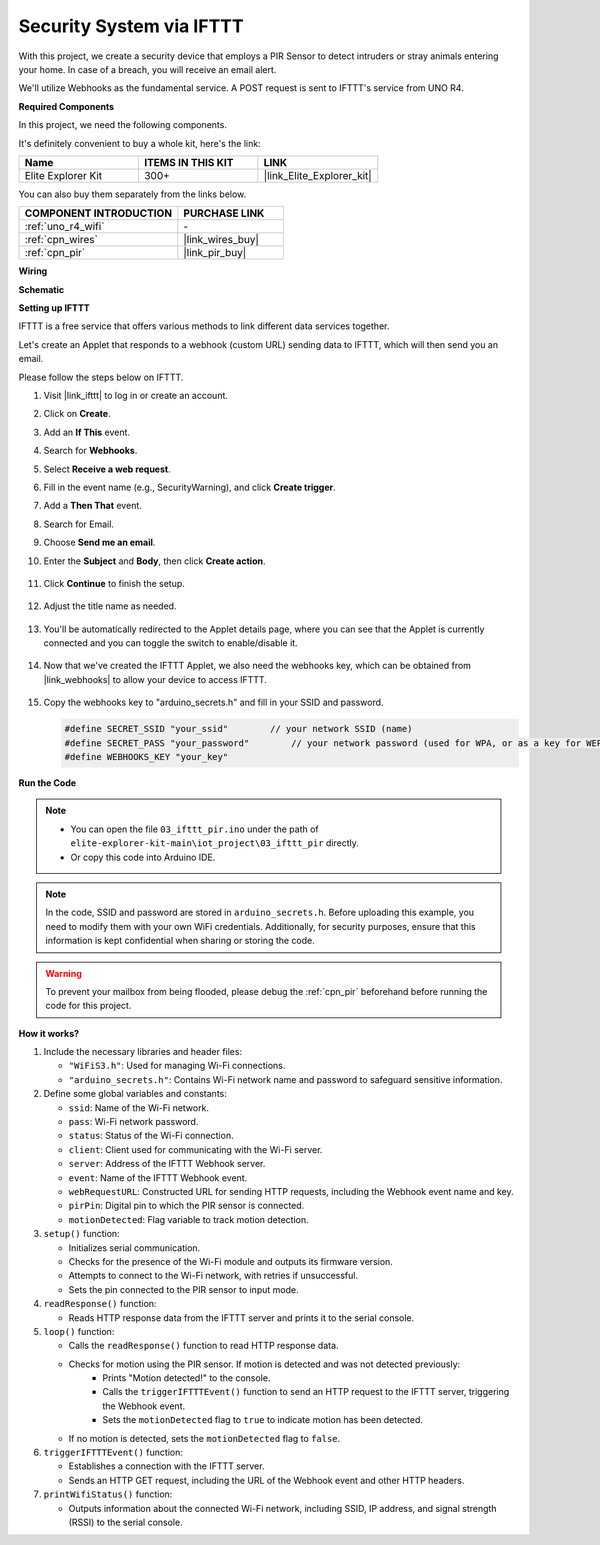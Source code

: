 .. _iot_security_system_ifttt:

Security System via IFTTT
============================================

.. raw:: html

   <video loop autoplay muted style = "max-width:100%">
      <source src="../_static/videos/iot_projects/03_iot_security_alert.mp4"  type="video/mp4">
      Your browser does not support the video tag.
   </video>

With this project, we create a security device that employs a PIR Sensor to detect intruders or stray animals entering your home. In case of a breach, you will receive an email alert.

We'll utilize Webhooks as the fundamental service. A POST request is sent to IFTTT's service from UNO R4. 

**Required Components**

In this project, we need the following components. 

It's definitely convenient to buy a whole kit, here's the link: 

.. list-table::
    :widths: 20 20 20
    :header-rows: 1

    *   - Name	
        - ITEMS IN THIS KIT
        - LINK
    *   - Elite Explorer Kit
        - 300+
        - |link_Elite_Explorer_kit|

You can also buy them separately from the links below.

.. list-table::
    :widths: 30 20
    :header-rows: 1

    *   - COMPONENT INTRODUCTION
        - PURCHASE LINK

    *   - :ref:`uno_r4_wifi`
        - \-
    *   - :ref:`cpn_wires`
        - |link_wires_buy|
    *   - :ref:`cpn_pir`
        - |link_pir_buy|

**Wiring**

.. image:: img/03-ifttt_pir_bb.png
    :width: 90%
    :align: center


**Schematic**

.. image:: img/03-ifttt_pir_schematic.png
   :width: 50%
   :align: center

**Setting up IFTTT**

IFTTT is a free service that offers various methods to link different data services together.

Let's create an Applet that responds to a webhook (custom URL) sending data to IFTTT, which will then send you an email.

Please follow the steps below on IFTTT.

1. Visit |link_ifttt| to log in or create an account.

   .. image:: img/03_ifttt_1.png
       :width: 90%

2. Click on **Create**.

   .. image:: img/03_ifttt_2.png
       :width: 90%

3. Add an **If This** event.

   .. image:: img/03_ifttt_3.png
       :width: 70%

4. Search for **Webhooks**.

   .. image:: img/03_ifttt_4.png
       :width: 70%

5. Select **Receive a web request**.

   .. image:: img/03_ifttt_5.png
       :width: 90%

6. Fill in the event name (e.g., SecurityWarning), and click **Create trigger**.

   .. image:: img/03_ifttt_6.png
       :width: 70%

7. Add a **Then That** event.

   .. image:: img/03_ifttt_7.png
       :width: 70%

8. Search for Email.

   .. image:: img/03_ifttt_8.png
       :width: 80%

9. Choose **Send me an email**.

   .. image:: img/03_ifttt_9.png
       :width: 80%

10. Enter the **Subject** and **Body**, then click **Create action**.

   .. image:: img/03_ifttt_10.png
       :width: 70%

11. Click **Continue** to finish the setup.

   .. image:: img/03_ifttt_11.png
       :width: 70%

12. Adjust the title name as needed.

   .. image:: img/03_ifttt_12.png
       :width: 80%

13. You'll be automatically redirected to the Applet details page, where you can see that the Applet is currently connected and you can toggle the switch to enable/disable it.

   .. image:: img/03_ifttt_13.png
       :width: 70%

14. Now that we've created the IFTTT Applet, we also need the webhooks key, which can be obtained from |link_webhooks| to allow your device to access IFTTT.

   .. image:: img/03_ifttt_14.png

15. Copy the webhooks key to "arduino_secrets.h" and fill in your SSID and password.

    .. code-block:: arduino
    
        #define SECRET_SSID "your_ssid"        // your network SSID (name)
        #define SECRET_PASS "your_password"        // your network password (used for WPA, or as a key for WEP)
        #define WEBHOOKS_KEY "your_key"

**Run the Code**

.. note::

    * You can open the file ``03_ifttt_pir.ino`` under the path of ``elite-explorer-kit-main\iot_project\03_ifttt_pir`` directly.
    * Or copy this code into Arduino IDE.

.. note::
    In the code, SSID and password are stored in ``arduino_secrets.h``. Before uploading this example, you need to modify them with your own WiFi credentials. Additionally, for security purposes, ensure that this information is kept confidential when sharing or storing the code.

.. warning::
   To prevent your mailbox from being flooded, please debug the :ref:`cpn_pir` beforehand before running the code for this project.

.. raw:: html

   <iframe src=https://create.arduino.cc/editor/sunfounder01/adec1608-4642-4469-bdf4-8dc3e3e4ce4d/preview?embed style="height:510px;width:100%;margin:10px 0" frameborder=0></iframe>
 
**How it works?**

1. Include the necessary libraries and header files:

   * ``"WiFiS3.h"``: Used for managing Wi-Fi connections.
   * ``"arduino_secrets.h"``: Contains Wi-Fi network name and password to safeguard sensitive information.

2. Define some global variables and constants:

   * ``ssid``: Name of the Wi-Fi network.
   * ``pass``: Wi-Fi network password.
   * ``status``: Status of the Wi-Fi connection.
   * ``client``: Client used for communicating with the Wi-Fi server.
   * ``server``: Address of the IFTTT Webhook server.
   * ``event``: Name of the IFTTT Webhook event.
   * ``webRequestURL``: Constructed URL for sending HTTP requests, including the Webhook event name and key.
   * ``pirPin``: Digital pin to which the PIR sensor is connected.
   * ``motionDetected``: Flag variable to track motion detection.

3. ``setup()`` function:

   * Initializes serial communication.
   * Checks for the presence of the Wi-Fi module and outputs its firmware version.
   * Attempts to connect to the Wi-Fi network, with retries if unsuccessful.
   * Sets the pin connected to the PIR sensor to input mode.

4. ``readResponse()`` function:

   * Reads HTTP response data from the IFTTT server and prints it to the serial console.

5. ``loop()`` function:

   * Calls the ``readResponse()`` function to read HTTP response data.
   * Checks for motion using the PIR sensor. If motion is detected and was not detected previously:
       * Prints "Motion detected!" to the console.
       * Calls the ``triggerIFTTTEvent()`` function to send an HTTP request to the IFTTT server, triggering the Webhook event.
       * Sets the ``motionDetected`` flag to ``true`` to indicate motion has been detected.
   * If no motion is detected, sets the ``motionDetected`` flag to ``false``.

6. ``triggerIFTTTEvent()`` function:

   * Establishes a connection with the IFTTT server.
   * Sends an HTTP GET request, including the URL of the Webhook event and other HTTP headers.

7. ``printWifiStatus()`` function:

   * Outputs information about the connected Wi-Fi network, including SSID, IP address, and signal strength (RSSI) to the serial console.

